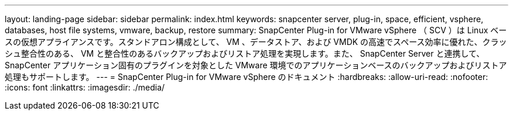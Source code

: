 ---
layout: landing-page 
sidebar: sidebar 
permalink: index.html 
keywords: snapcenter server, plug-in, space, efficient, vsphere, databases, host file systems, vmware, backup, restore 
summary: SnapCenter Plug-in for VMware vSphere （ SCV ）は Linux ベースの仮想アプライアンスです。スタンドアロン構成として、 VM 、データストア、および VMDK の高速でスペース効率に優れた、クラッシュ整合性のある、 VM と整合性のあるバックアップおよびリストア処理を実現します。また、 SnapCenter Server と連携して、 SnapCenter アプリケーション固有のプラグインを対象とした VMware 環境でのアプリケーションベースのバックアップおよびリストア処理もサポートします。 
---
= SnapCenter Plug-in for VMware vSphere のドキュメント
:hardbreaks:
:allow-uri-read: 
:nofooter: 
:icons: font
:linkattrs: 
:imagesdir: ./media/



